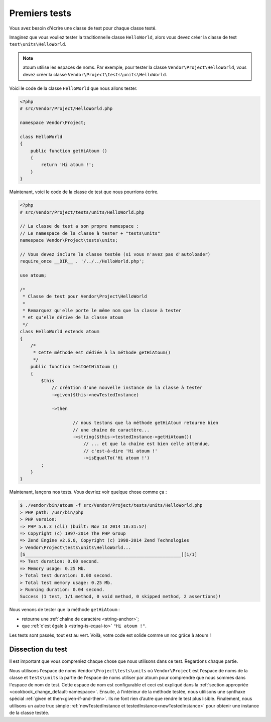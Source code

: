 
.. _first-tests:

Premiers tests
##############

Vous avez besoin d'écrire une classe de test pour chaque classe testé.

Imaginez que vous vouliez tester la traditionnelle classe ``HelloWorld``, alors vous devez créer la classe de test ``test\units\HelloWorld``.

.. note::
	atoum utilise les espaces de noms. Par exemple, pour tester la classe ``Vendor\Project\HelloWorld``, vous devez créer la classe ``Vendor\Project\tests\units\HelloWorld``.

Voici le code de la classe ``HelloWorld`` que nous allons tester.

.. code-block:: php

   <?php
   # src/Vendor/Project/HelloWorld.php

   namespace Vendor\Project;

   class HelloWorld
   {
       public function getHiAtoum ()
       {
           return 'Hi atoum !';
       }
   }


Maintenant, voici le code de la classe de test que nous pourrions écrire.

.. code-block:: php

   <?php
   # src/Vendor/Project/tests/units/HelloWorld.php

   // La classe de test a son propre namespace :
   // Le namespace de la classe à tester + "tests\units"
   namespace Vendor\Project\tests\units;

   // Vous devez inclure la classe testée (si vous n'avez pas d'autoloader)
   require_once __DIR__ . '/../../HelloWorld.php';

   use atoum;

   /*
    * Classe de test pour Vendor\Project\HelloWorld
    *
    * Remarquez qu'elle porte le même nom que la classe à tester
    * et qu'elle dérive de la classe atoum
    */
   class HelloWorld extends atoum
   {
       /*
        * Cette méthode est dédiée à la méthode getHiAtoum()
        */
       public function testGetHiAtoum ()
       {
           $this
               // création d'une nouvelle instance de la classe à tester
               ->given($this->newTestedInstance)

               ->then

	               // nous testons que la méthode getHiAtoum retourne bien
	               // une chaîne de caractère...
	               ->string($this->testedInstance->getHiAtoum())
	                   // ... et que la chaîne est bien celle attendue,
	                   // c'est-à-dire 'Hi atoum !'
	                   ->isEqualTo('Hi atoum !')
           ;
       }
   }

Maintenant, lançons nos tests.
Vous devriez voir quelque chose comme ça :

.. code-block:: shell

   $ ./vendor/bin/atoum -f src/Vendor/Project/tests/units/HelloWorld.php
   > PHP path: /usr/bin/php
   > PHP version:
   => PHP 5.6.3 (cli) (built: Nov 13 2014 18:31:57)
   => Copyright (c) 1997-2014 The PHP Group
   => Zend Engine v2.6.0, Copyright (c) 1998-2014 Zend Technologies
   > Vendor\Project\tests\units\HelloWorld...
   [S___________________________________________________________][1/1]
   => Test duration: 0.00 second.
   => Memory usage: 0.25 Mb.
   > Total test duration: 0.00 second.
   > Total test memory usage: 0.25 Mb.
   > Running duration: 0.04 second.
   Success (1 test, 1/1 method, 0 void method, 0 skipped method, 2 assertions)!


Nous venons de tester que la méthode ``getHiAtoum`` :

* retourne une :ref:`chaîne de caractère <string-anchor>`;
* que :ref:`c'est égale à <string-is-equal-to>` ``"Hi atoum !"``.

Les tests sont passés, tout est au vert. Voilà, votre code est solide comme un roc grâce à atoum !


Dissection du test
******************
Il est important que vous compreniez chaque chose que nous utilisons dans ce test. Regardons chaque partie.

Nous utilisons l'espace de noms ``Vendor\Project\tests\units`` où ``Vendor\Project`` est l'espace de noms de la classe et ``tests\units`` la partie de l'espace de noms utiliser par atoum pour comprendre que nous sommes dans l'espace de nom de test. Cette espace de nom est configurable et ceci est expliqué dans la :ref:`section appropriée <cookbook_change_default-namespace>`.
Ensuite, à l'intérieur de la méthode testée, nous utilisons une synthaxe spécial :ref:`given et then<given-if-and-then>`. Ils ne font rien d’autre que rendre le test plus lisible.
Finalement, nous utilisons un autre truc simple :ref:`newTestedInstance et testedInstance<newTestedInstance>` pour obtenir une instance de la classe testée.

